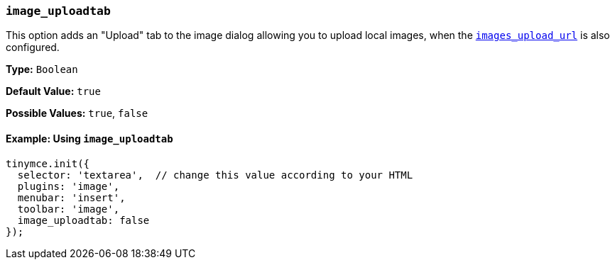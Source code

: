 [[image_uploadtab]]
=== `image_uploadtab`

This option adds an "Upload" tab to the image dialog allowing you to upload local images, when the link:{baseurl}/configure/file-image-upload/#images_upload_url[`images_upload_url`] is also configured.

*Type:* `Boolean`

*Default Value:* `true`

*Possible Values:* `true`, `false`

==== Example: Using `image_uploadtab`

[source, js]
----
tinymce.init({
  selector: 'textarea',  // change this value according to your HTML
  plugins: 'image',
  menubar: 'insert',
  toolbar: 'image',
  image_uploadtab: false
});
----
